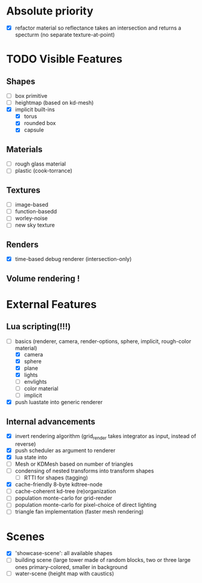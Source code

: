 * Absolute priority
+ [X] refactor material so reflectance takes an intersection and returns a specturm (no separate texture-at-point)

* TODO Visible Features
** Shapes
- [ ] box primitive
- [ ] heightmap (based on kd-mesh)
- [X] implicit built-ins
  - [X] torus
  - [X] rounded box
  - [X] capsule


** Materials
- [ ] rough glass material
- [ ] plastic (cook-torrance)

** Textures
- [ ] image-based
- [ ] function-basedd
- [ ] worley-noise
- [ ] new sky texture

** Renders
- [X] time-based debug renderer (intersection-only)

** Volume rendering !

* External Features
** Lua scripting(!!!)
- [-] basics (renderer, camera, render-options, sphere, implicit, rough-color material)
  - [X] camera
  - [X] sphere
  - [X] plane
  - [X] lights
  - [ ] envlights
  - [ ] color material
  - [ ] implicit
- [X] push luastate into generic renderer

** Internal advancements
- [X] invert rendering algorithm (grid_render takes integrator as input, instead of reverse)
- [X] push scheduler as argument to renderer
- [X] lua state into
- [ ] Mesh or KDMesh based on number of triangles
- [ ] condensing of nested transforms into transform shapes
  - [ ] RTTI for shapes (tagging)
- [X] cache-friendly 8-byte kdtree-node
- [ ] cache-coherent kd-tree (re)organization
- [ ] population monte-carlo for grid-render
- [ ] population monte-carlo for pixel-choice of direct lighting
- [ ] triangle fan implementation (faster mesh rendering)

* Scenes
- [X] 'showcase-scene': all available shapes
- [ ] building scene (large tower made of random blocks, two or three large ones primary-colored, smaller in background
- [ ] water-scene (height map with caustics)
